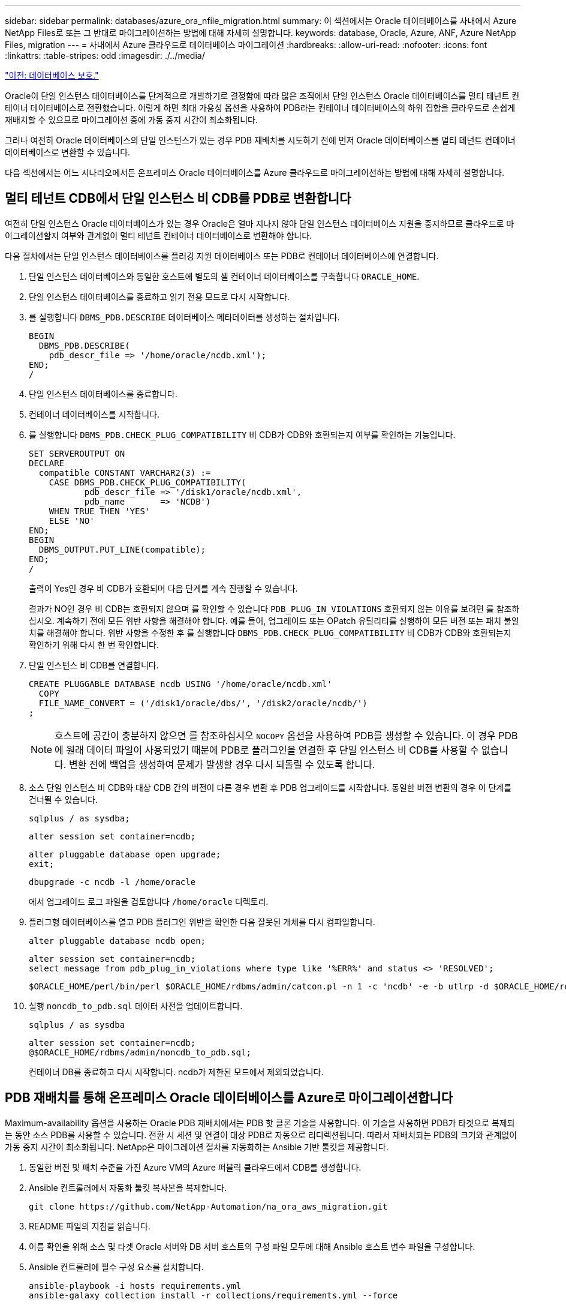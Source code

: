 ---
sidebar: sidebar 
permalink: databases/azure_ora_nfile_migration.html 
summary: 이 섹션에서는 Oracle 데이터베이스를 사내에서 Azure NetApp Files로 또는 그 반대로 마이그레이션하는 방법에 대해 자세히 설명합니다. 
keywords: database, Oracle, Azure, ANF, Azure NetApp Files, migration 
---
= 사내에서 Azure 클라우드로 데이터베이스 마이그레이션
:hardbreaks:
:allow-uri-read: 
:nofooter: 
:icons: font
:linkattrs: 
:table-stripes: odd
:imagesdir: ./../media/


link:azure_ora_nfile_protection.html["이전: 데이터베이스 보호."]

[role="lead"]
Oracle이 단일 인스턴스 데이터베이스를 단계적으로 개발하기로 결정함에 따라 많은 조직에서 단일 인스턴스 Oracle 데이터베이스를 멀티 테넌트 컨테이너 데이터베이스로 전환했습니다. 이렇게 하면 최대 가용성 옵션을 사용하여 PDB라는 컨테이너 데이터베이스의 하위 집합을 클라우드로 손쉽게 재배치할 수 있으므로 마이그레이션 중에 가동 중지 시간이 최소화됩니다.

그러나 여전히 Oracle 데이터베이스의 단일 인스턴스가 있는 경우 PDB 재배치를 시도하기 전에 먼저 Oracle 데이터베이스를 멀티 테넌트 컨테이너 데이터베이스로 변환할 수 있습니다.

다음 섹션에서는 어느 시나리오에서든 온프레미스 Oracle 데이터베이스를 Azure 클라우드로 마이그레이션하는 방법에 대해 자세히 설명합니다.



== 멀티 테넌트 CDB에서 단일 인스턴스 비 CDB를 PDB로 변환합니다

여전히 단일 인스턴스 Oracle 데이터베이스가 있는 경우 Oracle은 얼마 지나지 않아 단일 인스턴스 데이터베이스 지원을 중지하므로 클라우드로 마이그레이션할지 여부와 관계없이 멀티 테넌트 컨테이너 데이터베이스로 변환해야 합니다.

다음 절차에서는 단일 인스턴스 데이터베이스를 플러깅 지원 데이터베이스 또는 PDB로 컨테이너 데이터베이스에 연결합니다.

. 단일 인스턴스 데이터베이스와 동일한 호스트에 별도의 셸 컨테이너 데이터베이스를 구축합니다 `ORACLE_HOME`.
. 단일 인스턴스 데이터베이스를 종료하고 읽기 전용 모드로 다시 시작합니다.
. 를 실행합니다 `DBMS_PDB.DESCRIBE` 데이터베이스 메타데이터를 생성하는 절차입니다.
+
[source, cli]
----
BEGIN
  DBMS_PDB.DESCRIBE(
    pdb_descr_file => '/home/oracle/ncdb.xml');
END;
/
----
. 단일 인스턴스 데이터베이스를 종료합니다.
. 컨테이너 데이터베이스를 시작합니다.
. 를 실행합니다 `DBMS_PDB.CHECK_PLUG_COMPATIBILITY` 비 CDB가 CDB와 호환되는지 여부를 확인하는 기능입니다.
+
[source, cli]
----
SET SERVEROUTPUT ON
DECLARE
  compatible CONSTANT VARCHAR2(3) :=
    CASE DBMS_PDB.CHECK_PLUG_COMPATIBILITY(
           pdb_descr_file => '/disk1/oracle/ncdb.xml',
           pdb_name       => 'NCDB')
    WHEN TRUE THEN 'YES'
    ELSE 'NO'
END;
BEGIN
  DBMS_OUTPUT.PUT_LINE(compatible);
END;
/
----
+
출력이 Yes인 경우 비 CDB가 호환되며 다음 단계를 계속 진행할 수 있습니다.

+
결과가 NO인 경우 비 CDB는 호환되지 않으며 를 확인할 수 있습니다 `PDB_PLUG_IN_VIOLATIONS` 호환되지 않는 이유를 보려면 를 참조하십시오. 계속하기 전에 모든 위반 사항을 해결해야 합니다. 예를 들어, 업그레이드 또는 OPatch 유틸리티를 실행하여 모든 버전 또는 패치 불일치를 해결해야 합니다. 위반 사항을 수정한 후 를 실행합니다 `DBMS_PDB.CHECK_PLUG_COMPATIBILITY` 비 CDB가 CDB와 호환되는지 확인하기 위해 다시 한 번 확인합니다.

. 단일 인스턴스 비 CDB를 연결합니다.
+
[source, cli]
----
CREATE PLUGGABLE DATABASE ncdb USING '/home/oracle/ncdb.xml'
  COPY
  FILE_NAME_CONVERT = ('/disk1/oracle/dbs/', '/disk2/oracle/ncdb/')
;
----
+

NOTE: 호스트에 공간이 충분하지 않으면 를 참조하십시오 `NOCOPY` 옵션을 사용하여 PDB를 생성할 수 있습니다. 이 경우 PDB에 원래 데이터 파일이 사용되었기 때문에 PDB로 플러그인을 연결한 후 단일 인스턴스 비 CDB를 사용할 수 없습니다. 변환 전에 백업을 생성하여 문제가 발생할 경우 다시 되돌릴 수 있도록 합니다.

. 소스 단일 인스턴스 비 CDB와 대상 CDB 간의 버전이 다른 경우 변환 후 PDB 업그레이드를 시작합니다. 동일한 버전 변환의 경우 이 단계를 건너뛸 수 있습니다.
+
[source, cli]
----
sqlplus / as sysdba;
----
+
[source, cli]
----
alter session set container=ncdb;
----
+
[source, cli]
----
alter pluggable database open upgrade;
exit;
----
+
[source, cli]
----
dbupgrade -c ncdb -l /home/oracle
----
+
에서 업그레이드 로그 파일을 검토합니다 `/home/oracle` 디렉토리.

. 플러그형 데이터베이스를 열고 PDB 플러그인 위반을 확인한 다음 잘못된 개체를 다시 컴파일합니다.
+
[source, cli]
----
alter pluggable database ncdb open;
----
+
[source, cli]
----
alter session set container=ncdb;
select message from pdb_plug_in_violations where type like '%ERR%' and status <> 'RESOLVED';
----
+
[source, cli]
----
$ORACLE_HOME/perl/bin/perl $ORACLE_HOME/rdbms/admin/catcon.pl -n 1 -c 'ncdb' -e -b utlrp -d $ORACLE_HOME/rdbms/admin utlrp.sql
----
. 실행 `noncdb_to_pdb.sql` 데이터 사전을 업데이트합니다.
+
[source, cli]
----
sqlplus / as sysdba
----
+
[source, cli]
----
alter session set container=ncdb;
@$ORACLE_HOME/rdbms/admin/noncdb_to_pdb.sql;
----
+
컨테이너 DB를 종료하고 다시 시작합니다. ncdb가 제한된 모드에서 제외되었습니다.





== PDB 재배치를 통해 온프레미스 Oracle 데이터베이스를 Azure로 마이그레이션합니다

Maximum-availability 옵션을 사용하는 Oracle PDB 재배치에서는 PDB 핫 클론 기술을 사용합니다. 이 기술을 사용하면 PDB가 타겟으로 복제되는 동안 소스 PDB를 사용할 수 있습니다. 전환 시 세션 및 연결이 대상 PDB로 자동으로 리디렉션됩니다. 따라서 재배치되는 PDB의 크기와 관계없이 가동 중지 시간이 최소화됩니다. NetApp은 마이그레이션 절차를 자동화하는 Ansible 기반 툴킷을 제공합니다.

. 동일한 버전 및 패치 수준을 가진 Azure VM의 Azure 퍼블릭 클라우드에서 CDB를 생성합니다.
. Ansible 컨트롤러에서 자동화 툴킷 복사본을 복제합니다.
+
[source, cli]
----
git clone https://github.com/NetApp-Automation/na_ora_aws_migration.git
----
. README 파일의 지침을 읽습니다.
. 이름 확인을 위해 소스 및 타겟 Oracle 서버와 DB 서버 호스트의 구성 파일 모두에 대해 Ansible 호스트 변수 파일을 구성합니다.
. Ansible 컨트롤러에 필수 구성 요소를 설치합니다.
+
[source, cli]
----
ansible-playbook -i hosts requirements.yml
ansible-galaxy collection install -r collections/requirements.yml --force
----
. 온프레미스 서버에 대해 마이그레이션 전 작업을 실행합니다.
+
[source, cli]
----
ansible-playbook -i hosts ora_pdb_relocate.yml -u admin -k -K -t ora_pdb_relo_onprem
----
+

NOTE: admin 사용자는 sudo 권한이 있는 온-프레미스 Oracle 서버 호스트의 관리 사용자입니다. admin 사용자는 암호로 인증됩니다.

. 온프레미스에서 대상 Azure Oracle 호스트로 Oracle PDB 재배치를 실행합니다.
+
[source, cli]
----
ansible-playbook -i hosts ora_pdb_relocate.yml -u azureuser --private-key db1.pem -t ora_pdb_relo_primary
----



NOTE: Ansible 컨트롤러는 사내 또는 Azure 클라우드에 위치할 수 있습니다. 이 컨트롤러는 사내 Oracle 서버 호스트 및 Azure Oracle VM 호스트에 연결해야 합니다. Oracle 데이터베이스 포트(예: 1521)는 사내 Oracle 서버 호스트와 Azure Oracle VM 호스트 간에 열려 있습니다.



== 추가 Oracle 데이터베이스 마이그레이션 옵션

추가 마이그레이션 옵션은 Microsoft 설명서를 참조하십시오. link:https://learn.microsoft.com/en-us/azure/architecture/example-scenario/oracle-migrate/oracle-migration-overview["Oracle 데이터베이스 마이그레이션 결정 프로세스"^].
